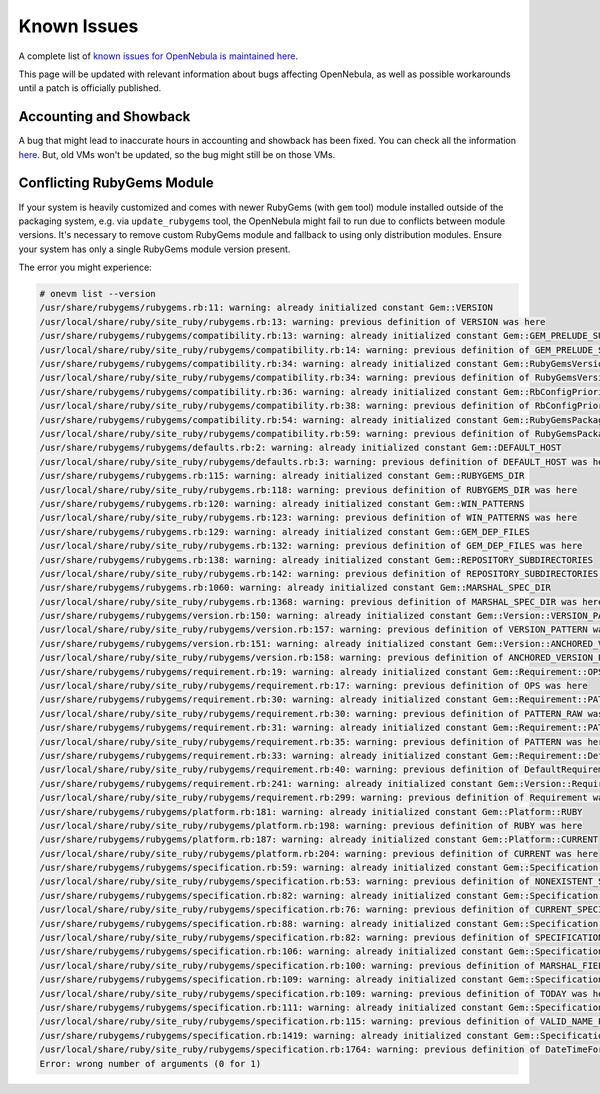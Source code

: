 .. _known_issues_ee:

================================================================================
Known Issues
================================================================================

A complete list of `known issues for OpenNebula is maintained here <https://github.com/OpenNebula/one/issues?q=is%3Aopen+is%3Aissue+label%3A%22Type%3A+Bug%22+label%3A%22Status%3A+Accepted%22>`__.

This page will be updated with relevant information about bugs affecting OpenNebula, as well as possible workarounds until a patch is officially published.

Accounting and Showback
=======================

A bug that might lead to inaccurate hours in accounting and showback has been fixed. You can check all the information `here <https://github.com/OpenNebula/one/issues/1662>`_. But, old VMs won't be updated, so the bug might still be on those VMs.

Conflicting RubyGems Module
============================

If your system is heavily customized and comes with newer RubyGems (with ``gem`` tool) module installed outside of the packaging system, e.g. via ``update_rubygems`` tool, the OpenNebula might fail to run due to conflicts between module versions. It's necessary to remove custom RubyGems module and fallback to using only distribution modules. Ensure your system has only a single RubyGems module version present.

The error you might experience:

.. code-block:: bash

    # onevm list --version
    /usr/share/rubygems/rubygems.rb:11: warning: already initialized constant Gem::VERSION
    /usr/local/share/ruby/site_ruby/rubygems.rb:13: warning: previous definition of VERSION was here
    /usr/share/rubygems/rubygems/compatibility.rb:13: warning: already initialized constant Gem::GEM_PRELUDE_SUCKAGE
    /usr/local/share/ruby/site_ruby/rubygems/compatibility.rb:14: warning: previous definition of GEM_PRELUDE_SUCKAGE was here
    /usr/share/rubygems/rubygems/compatibility.rb:34: warning: already initialized constant Gem::RubyGemsVersion
    /usr/local/share/ruby/site_ruby/rubygems/compatibility.rb:34: warning: previous definition of RubyGemsVersion was here
    /usr/share/rubygems/rubygems/compatibility.rb:36: warning: already initialized constant Gem::RbConfigPriorities
    /usr/local/share/ruby/site_ruby/rubygems/compatibility.rb:38: warning: previous definition of RbConfigPriorities was here
    /usr/share/rubygems/rubygems/compatibility.rb:54: warning: already initialized constant Gem::RubyGemsPackageVersion
    /usr/local/share/ruby/site_ruby/rubygems/compatibility.rb:59: warning: previous definition of RubyGemsPackageVersion was here
    /usr/share/rubygems/rubygems/defaults.rb:2: warning: already initialized constant Gem::DEFAULT_HOST
    /usr/local/share/ruby/site_ruby/rubygems/defaults.rb:3: warning: previous definition of DEFAULT_HOST was here
    /usr/share/rubygems/rubygems.rb:115: warning: already initialized constant Gem::RUBYGEMS_DIR
    /usr/local/share/ruby/site_ruby/rubygems.rb:118: warning: previous definition of RUBYGEMS_DIR was here
    /usr/share/rubygems/rubygems.rb:120: warning: already initialized constant Gem::WIN_PATTERNS
    /usr/local/share/ruby/site_ruby/rubygems.rb:123: warning: previous definition of WIN_PATTERNS was here
    /usr/share/rubygems/rubygems.rb:129: warning: already initialized constant Gem::GEM_DEP_FILES
    /usr/local/share/ruby/site_ruby/rubygems.rb:132: warning: previous definition of GEM_DEP_FILES was here
    /usr/share/rubygems/rubygems.rb:138: warning: already initialized constant Gem::REPOSITORY_SUBDIRECTORIES
    /usr/local/share/ruby/site_ruby/rubygems.rb:142: warning: previous definition of REPOSITORY_SUBDIRECTORIES was here
    /usr/share/rubygems/rubygems.rb:1060: warning: already initialized constant Gem::MARSHAL_SPEC_DIR
    /usr/local/share/ruby/site_ruby/rubygems.rb:1368: warning: previous definition of MARSHAL_SPEC_DIR was here
    /usr/share/rubygems/rubygems/version.rb:150: warning: already initialized constant Gem::Version::VERSION_PATTERN
    /usr/local/share/ruby/site_ruby/rubygems/version.rb:157: warning: previous definition of VERSION_PATTERN was here
    /usr/share/rubygems/rubygems/version.rb:151: warning: already initialized constant Gem::Version::ANCHORED_VERSION_PATTERN
    /usr/local/share/ruby/site_ruby/rubygems/version.rb:158: warning: previous definition of ANCHORED_VERSION_PATTERN was here
    /usr/share/rubygems/rubygems/requirement.rb:19: warning: already initialized constant Gem::Requirement::OPS
    /usr/local/share/ruby/site_ruby/rubygems/requirement.rb:17: warning: previous definition of OPS was here
    /usr/share/rubygems/rubygems/requirement.rb:30: warning: already initialized constant Gem::Requirement::PATTERN_RAW
    /usr/local/share/ruby/site_ruby/rubygems/requirement.rb:30: warning: previous definition of PATTERN_RAW was here
    /usr/share/rubygems/rubygems/requirement.rb:31: warning: already initialized constant Gem::Requirement::PATTERN
    /usr/local/share/ruby/site_ruby/rubygems/requirement.rb:35: warning: previous definition of PATTERN was here
    /usr/share/rubygems/rubygems/requirement.rb:33: warning: already initialized constant Gem::Requirement::DefaultRequirement
    /usr/local/share/ruby/site_ruby/rubygems/requirement.rb:40: warning: previous definition of DefaultRequirement was here
    /usr/share/rubygems/rubygems/requirement.rb:241: warning: already initialized constant Gem::Version::Requirement
    /usr/local/share/ruby/site_ruby/rubygems/requirement.rb:299: warning: previous definition of Requirement was here
    /usr/share/rubygems/rubygems/platform.rb:181: warning: already initialized constant Gem::Platform::RUBY
    /usr/local/share/ruby/site_ruby/rubygems/platform.rb:198: warning: previous definition of RUBY was here
    /usr/share/rubygems/rubygems/platform.rb:187: warning: already initialized constant Gem::Platform::CURRENT
    /usr/local/share/ruby/site_ruby/rubygems/platform.rb:204: warning: previous definition of CURRENT was here
    /usr/share/rubygems/rubygems/specification.rb:59: warning: already initialized constant Gem::Specification::NONEXISTENT_SPECIFICATION_VERSION
    /usr/local/share/ruby/site_ruby/rubygems/specification.rb:53: warning: previous definition of NONEXISTENT_SPECIFICATION_VERSION was here
    /usr/share/rubygems/rubygems/specification.rb:82: warning: already initialized constant Gem::Specification::CURRENT_SPECIFICATION_VERSION
    /usr/local/share/ruby/site_ruby/rubygems/specification.rb:76: warning: previous definition of CURRENT_SPECIFICATION_VERSION was here
    /usr/share/rubygems/rubygems/specification.rb:88: warning: already initialized constant Gem::Specification::SPECIFICATION_VERSION_HISTORY
    /usr/local/share/ruby/site_ruby/rubygems/specification.rb:82: warning: previous definition of SPECIFICATION_VERSION_HISTORY was here
    /usr/share/rubygems/rubygems/specification.rb:106: warning: already initialized constant Gem::Specification::MARSHAL_FIELDS
    /usr/local/share/ruby/site_ruby/rubygems/specification.rb:100: warning: previous definition of MARSHAL_FIELDS was here
    /usr/share/rubygems/rubygems/specification.rb:109: warning: already initialized constant Gem::Specification::TODAY
    /usr/local/share/ruby/site_ruby/rubygems/specification.rb:109: warning: previous definition of TODAY was here
    /usr/share/rubygems/rubygems/specification.rb:111: warning: already initialized constant Gem::Specification::VALID_NAME_PATTERN
    /usr/local/share/ruby/site_ruby/rubygems/specification.rb:115: warning: previous definition of VALID_NAME_PATTERN was here
    /usr/share/rubygems/rubygems/specification.rb:1419: warning: already initialized constant Gem::Specification::DateTimeFormat
    /usr/local/share/ruby/site_ruby/rubygems/specification.rb:1764: warning: previous definition of DateTimeFormat was here
    Error: wrong number of arguments (0 for 1)
